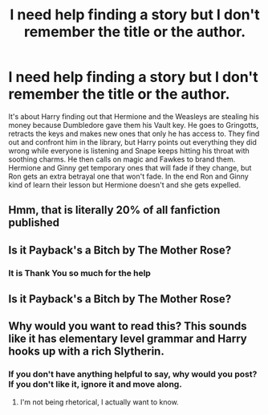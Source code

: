 #+TITLE: I need help finding a story but I don't remember the title or the author.

* I need help finding a story but I don't remember the title or the author.
:PROPERTIES:
:Author: Taehyungie22
:Score: 6
:DateUnix: 1597856088.0
:DateShort: 2020-Aug-19
:FlairText: What's That Fic?
:END:
It's about Harry finding out that Hermione and the Weasleys are stealing his money because Dumbledore gave them his Vault key. He goes to Gringotts, retracts the keys and makes new ones that only he has access to. They find out and confront him in the library, but Harry points out everything they did wrong while everyone is listening and Snape keeps hitting his throat with soothing charms. He then calls on magic and Fawkes to brand them. Hermione and Ginny get temporary ones that will fade if they change, but Ron gets an extra betrayal one that won't fade. In the end Ron and Ginny kind of learn their lesson but Hermione doesn't and she gets expelled.


** Hmm, that is literally 20% of all fanfiction published
:PROPERTIES:
:Author: _-Perses-_
:Score: 5
:DateUnix: 1597922594.0
:DateShort: 2020-Aug-20
:END:


** Is it Payback's a Bitch by The Mother Rose?
:PROPERTIES:
:Author: Page300and904
:Score: 1
:DateUnix: 1597972616.0
:DateShort: 2020-Aug-21
:END:

*** It is Thank You so much for the help
:PROPERTIES:
:Author: Taehyungie22
:Score: 1
:DateUnix: 1598238714.0
:DateShort: 2020-Aug-24
:END:


** Is it Payback's a Bitch by The Mother Rose?
:PROPERTIES:
:Author: Page300and904
:Score: 1
:DateUnix: 1597972640.0
:DateShort: 2020-Aug-21
:END:


** Why would you want to read this? This sounds like it has elementary level grammar and Harry hooks up with a rich Slytherin.
:PROPERTIES:
:Author: ohboyaknightoftime
:Score: -2
:DateUnix: 1597875336.0
:DateShort: 2020-Aug-20
:END:

*** If you don't have anything helpful to say, why would you post? If you don't like it, ignore it and move along.
:PROPERTIES:
:Author: Sweetguy88
:Score: 1
:DateUnix: 1597908184.0
:DateShort: 2020-Aug-20
:END:

**** I'm not being rhetorical, I actually want to know.
:PROPERTIES:
:Author: ohboyaknightoftime
:Score: 1
:DateUnix: 1597935051.0
:DateShort: 2020-Aug-20
:END:
